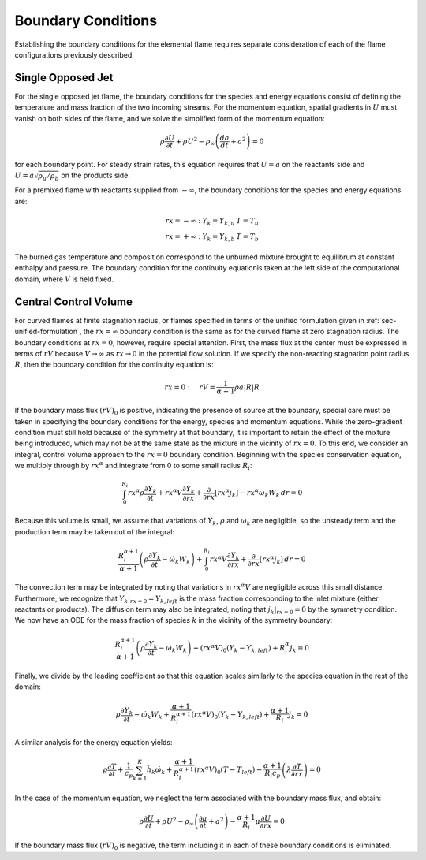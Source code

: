 .. default-role:: math

.. _sec-boundary-conditions:

Boundary Conditions
===================

Establishing the boundary conditions for the elemental flame requires separate
consideration of each of the flame configurations previously described.

Single Opposed Jet
------------------

For the single opposed jet flame, the boundary conditions for the species and
energy equations consist of defining the temperature and mass fraction of the
two incoming streams. For the momentum equation, spatial gradients in `U` must
vanish on both sides of the flame, and we solve the simplified form of the
momentum equation:

.. math:: \rho\frac{\partial U}{\partial t}+
          \rho U^{2}-\rho_{\infty}\left(\frac{da}{dt}+a^{2}\right)=0

for each boundary point. For steady strain rates, this equation requires that
`U=a` on the reactants side and `U=a\sqrt{\rho_{u}/\rho_{b}}` on the products
side.

For a premixed flame with reactants supplied from `-\infty`, the boundary
conditions for the species and energy equations are:

.. math::
   \begin{array}{ccc}
   rx=-\infty: & Y_{k}=Y_{k,u} & T=T_{u}\\
   rx=+\infty: & Y_{k}=Y_{k,b} & T=T_{b}
   \end{array}

The burned gas temperature and composition correspond to the unburned mixture
brought to equilibrum at constant enthalpy and pressure. The boundary condition
for the continuity equationis taken at the left side of the computational
domain, where `V` is held fixed.

Central Control Volume
----------------------

For curved flames at finite stagnation radius, or flames specified in terms of
the unified formulation given in :ref:`sec-unified-formulation`, the `rx=\infty`
boundary condition is the same as for the curved flame at zero stagnation
radius. The boundary conditions at `rx=0`, however, require special attention.
First, the mass flux at the center must be expressed in terms of `rV` because
`V\rightarrow\infty` as `rx\rightarrow0` in the potential flow solution. If we
specify the non-reacting stagnation point radius `R`, then the boundary
condition for the continuity equation is:

.. math:: rx=0:\quad rV=\frac{1}{\alpha+1}\rho a\left|R\right|R

If the boundary mass flux `\left(rV\right)_{0}` is positive, indicating the
presence of source at the boundary, special care must be taken in specifying
the boundary conditions for the energy, species and momentum equations. While
the zero-gradient condition must still hold because of the symmetry at that
boundary, it is important to retain the effect of the mixture being introduced,
which may not be at the same state as the mixture in the vicinity of `rx=0`. To
this end, we consider an integral, control volume approach to the `rx=0`
boundary condition. Beginning with the species conservation equation, we
multiply through by `rx^{\alpha}` and integrate from 0 to some small radius
`R_{i}`:

.. math:: \int_{0}^{R_{i}}rx^{\alpha}\rho\frac{\partial Y_{k}}{\partial t}
          +rx^{\alpha}V\frac{\partial Y_{k}}{\partial rx}+
          \frac{\partial}{\partial rx}\left[rx^{\alpha}j_{k}\right]
          -rx^{\alpha}\dot{\omega}_{k}W_{k}\, dr=0

Because this volume is small, we assume that variations of `Y_{k}`, `\rho` and
`\dot{\omega}_{k}` are negligible, so the unsteady term and the production term
may be taken out of the integral:

.. math:: \frac{R_{i}^{\alpha+1}}{\alpha+1}\left(\rho\frac{\partial Y_{k}}{\partial t}-\dot{\omega}_{k}W_{k}\right)+
          \int_{0}^{R_{i}}rx^{\alpha}V\frac{\partial Y_{k}}{\partial rx}+\frac{\partial}{\partial rx}\left[rx^{\alpha}j_{k}\right]\, dr=0

The convection term may be integrated by noting that variations in
`rx^{\alpha}V` are negligible across this small distance. Furthermore, we
recognize that `Y_{k}|_{rx=0}=Y_{k,left}` is the mass fraction corresponding to
the inlet mixture (either reactants or products). The diffusion term may also
be integrated, noting that `j_{k}|_{rx=0}=0` by the symmetry condition. We now
have an ODE for the mass fraction of species `k` in the vicinity of the
symmetry boundary:

.. math:: \frac{R_{i}^{\alpha+1}}{\alpha+1}\left(\rho\frac{\partial Y_{k}}{\partial t}-\dot{\omega}_{k}W_{k}\right)+
          \left(rx^{\alpha}V\right)_{0}\left(Y_{k}-Y_{k,left}\right)+R_{i}^{\alpha}j_{k}=0

Finally, we divide by the leading coefficient so that this equation scales
similarly to the species equation in the rest of the domain:

.. math:: \rho\frac{\partial Y_{k}}{\partial t}
          -\dot{\omega}_{k}W_{k}+\frac{\alpha+1}{R_{i}^{\alpha+1}}\left(rx^{\alpha}V\right)_{0}\left(Y_{k}-Y_{k,left}\right)
          +\frac{\alpha+1}{R_{i}}j_{k}=0

A similar analysis for the energy equation yields:

.. math:: \rho\frac{\partial T}{\partial t}
          +\frac{1}{c_{p}}\sum_{k=1}^{K}\hat{h}_{k}\dot{\omega}_{k}
          +\frac{\alpha+1}{R_{i}^{\alpha+1}}\left(rx^{\alpha}V\right)_{0}\left(T-T_{left}\right)
          -\frac{\alpha+1}{R_{i}c_{p}}\left(\lambda\frac{\partial T}{\partial rx}\right)=0

In the case of the momentum equation, we neglect the term associated with the
boundary mass flux, and obtain:

.. math:: \rho\frac{\partial U}{\partial t}+\rho U^{2}
          -\rho_{\infty}\left(\frac{\partial a}{\partial t}+a^{2}\right)
          -\frac{\alpha+1}{R_{i}}\mu\frac{\partial U}{\partial rx}=0

If the boundary mass flux `\left(rV\right)_{0}` is negative, the term including
it in each of these boundary conditions is eliminated.
